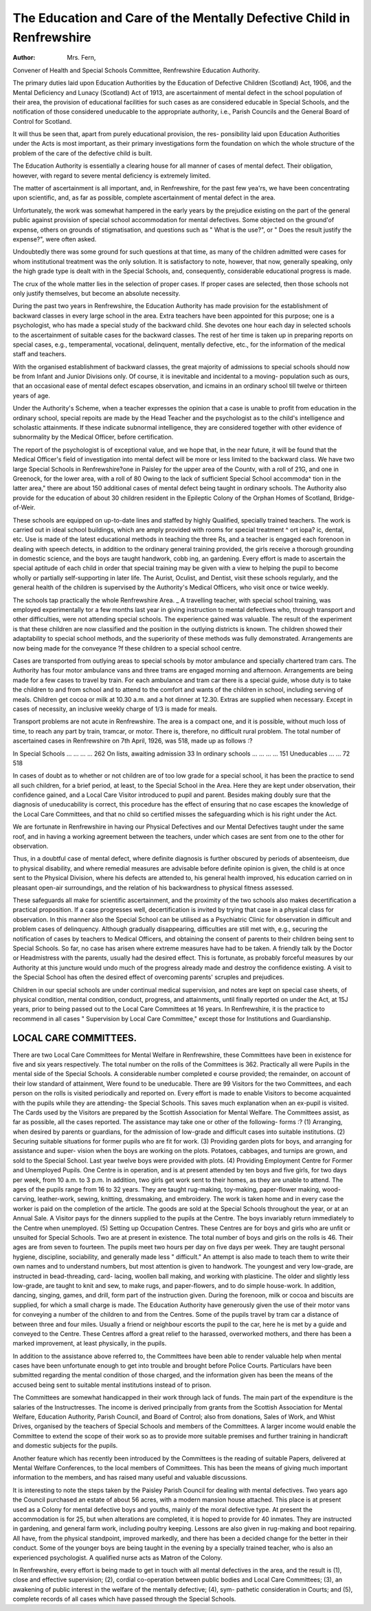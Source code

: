 The Education and Care of the Mentally Defective Child in Renfrewshire
=======================================================================

:Author: Mrs. Fern,
Convener of Health and Special Schools Committee,
Renfrewshire Education Authority.

The primary duties laid upon Education Authorities by the Education of
Defective Children (Scotland) Act, 1906, and the Mental Deficiency and Lunacy
(Scotland) Act of 1913, are ascertainment of mental defect in the school population
of their area, the provision of educational facilities for such cases as are considered
educable in Special Schools, and the notification of those considered uneducable to
the appropriate authority, i.e., Parish Councils and the General Board of Control
for Scotland.

It will thus be seen that, apart from purely educational provision, the res-
ponsibility laid upon Education Authorities under the Acts is most important, as
their primary investigations form the foundation on which the whole structure of
the problem of the care of the defective child is built.

The Education Authority is essentially a clearing house for all manner of
cases of mental defect. Their obligation, however, with regard to severe mental
deficiency is extremely limited.

The matter of ascertainment is all important, and, in Renfrewshire, for the
past few yea'rs, we have been concentrating upon scientific, and, as far as possible,
complete ascertainment of mental defect in the area.

Unfortunately, the work was somewhat hampered in the early years by the
prejudice existing on the part of the general public against provision of special
school accommodation for mental defectives. Some objected on the ground'of
expense, others on grounds of stigmatisation, and questions such as " What is
the use?", or " Does the result justify the expense?", were often asked.

Undoubtedly there was some ground for such questions at that time, as many of
the children admitted were cases for whom institutional treatment was the only
solution. It is satisfactory to note, however, that now, generally speaking, only
the high grade type is dealt with in the Special Schools, and, consequently,
considerable educational progress is made.

The crux of the whole matter lies in the selection of proper cases. If proper
cases are selected, then those schools not only justify themselves, but become an
absolute necessity.

During the past two years in Renfrewshire, the Education Authority has made
provision for the establishment of backward classes in every large school in the
area. Extra teachers have been appointed for this purpose; one is a psychologist,
who has made a special study of the backward child. She devotes one hour each
day in selected schools to the ascertainment of suitable cases for the backward
classes. The rest of her time is taken up in preparing reports on special cases,
e.g., temperamental, vocational, delinquent, mentally defective, etc., for the
information of the medical staff and teachers.

With the organised establishment of backward classes, the great majority of
admissions to special schools should now be from Infant and Junior Divisions only.
Of course, it is inevitable and incidental to a moving- population such as ours, that
an occasional ease of mental defect escapes observation, and icmains in an ordinary
school till twelve or thirteen years of age.

Under the Authority's Scheme, when a teacher expresses the opinion that a
case is unable to profit from education in the ordinary school, special repoits are
made by the Head Teacher and the psychologist as to the child's intelligence and
scholastic attainments. If these indicate subnormal intelligence, they are
considered together with other evidence of subnormality by the Medical Officer,
before certification.

The report of the psychologist is of exceptional value, and we hope that, in the
near future, it will be found that the Medical Officer's field of investigation into
mental defect will be more or less limited to the backward class.
We have two large Special Schools in Renfrewshire?one in Paisley for the
upper area of the Countv, with a roll of 21G, and one in Greenock, for the lower
area, with a roll of 80 Owing to the lack of sufficient Special School accommoda^
tion in the latter area," there are about 150 additional cases of mental defect being
taught in ordinary schools. The Authority also provide for the education of about 30
children resident in the Epileptic Colony of the Orphan Homes of Scotland,
Bridge-of-Weir.

These schools are equipped on up-to-date lines and staffed by highly
Qualified, specially trained teachers. The work is carried out in ideal school
buildings, which are amply provided with rooms for special treatment ^ ort iopa? ic,
dental, etc. Use is made of the latest educational methods in teaching the three
Rs, and a teacher is engaged each forenoon in dealing with speech detects, in
addition to the ordinary general training provided, the girls receive a thorough
grounding in domestic science, and the boys are taught handwork, cobb ing, an
gardening. Every effort is made to ascertain the special aptitude of each child in
order that special training may be given with a view to helping the pupil to become
wholly or partially self-supporting in later life. The Aurist, Oculist, and Dentist,
visit these schools regularly, and the general health of the children is supervised
by the Authority's Medical Officers, who visit once or twice weekly.

The schools tap practically the whole Renfrewshire Area. _ A travelling
teacher, with special school training, was employed experimentally tor
a few months last year in giving instruction to mental defectives who, through
transport and other difficulties, were not attending special schools. The experience
gained was valuable. The result of the experiment is that these children are now
classified and the position in the outlying districts is known. The children showed
their adaptability to special school methods, and the superiority of these methods
was fully demonstrated. Arrangements are now being made for the conveyance
?f these children to a special school centre.

Cases are transported from outlying areas to special schools by motor
ambulance and specially chartered tram cars. The Authority has four motor
ambulance vans and three trams are engaged morning and afternoon.
Arrangements are being made for a few cases to travel by train. For each
ambulance and tram car there is a special guide, whose duty is to take the children
to and from school and to attend to the comfort and wants of the children in
school, including serving of meals. Children get cocoa or milk at 10.30 a.m. and
a hot dinner at 12.30. Extras are supplied when necessary. Except in cases of
necessity, an inclusive weekly charge of 1/3 is made for meals.

Transport problems are not acute in Renfrewshire. The area is a compact one,
and it is possible, without much loss of time, to reach any part by train, tramcar,
or motor. There is, therefore, no difficult rural problem.
The total number of ascertained cases in Renfrewshire on 7th April, 1926, was
518, made up as follows :?

In Special Schools ... ... ... ... 262
On lists, awaiting admission   33
In ordinary schools ... ... ... ... 151
Uneducables   ... ... 72
518

In cases of doubt as to whether or not children are of too low grade for a
special school, it has been the practice to send all such children, for a brief period,
at least, to the Special School in the Area. Here they are kept under observation,
their confidence gained, and a Local Care Visitor introduced to pupil and parent.
Besides making doubly sure that the diagnosis of uneducability is correct, this
procedure has the effect of ensuring that no case escapes the knowledge of the
Local Care Committees, and that no child so certified misses the safeguarding
which is his right under the Act.

We are fortunate in Renfrewshire in having our Physical Defectives and our
Mental Defectives taught under the same roof, and in having a working agreement
between the teachers, under which cases are sent from one to the other for
observation.

Thus, in a doubtful case of mental defect, where definite diagnosis is further
obscured by periods of absenteeism, due to physical disability, and where remedial
measures are advisable before definite opinion is given, the child is at once sent
to the Physical Division, where his defects are attended to, his general health
improved, his education carried on in pleasant open-air surroundings, and the
relation of his backwardness to physical fitness assessed.

These safeguards all make for scientific ascertainment, and the proximity of
the two schools also makes decertification a practical proposition. If a case
progresses well, decertification is invited by trying that case in a physical class
for observation. In this manner also the Special School can be utilised as a
Psychiatric Clinic for observation in difficult and problem cases of delinquency.
Although gradually disappearing, difficulties are still met with, e.g., securing
the notification of cases by teachers to Medical Officers, and obtaining the consent
of parents to their children being sent to Special Schools. So far, no case has
arisen where extreme measures have had to be taken. A friendly talk by the
Doctor or Headmistress with the parents, usually had the desired effect. This is
fortunate, as probably forceful measures by our Authority at this juncture would
undo much of the progress already made and destroy the confidence existing.
A visit to the Special School has often the desired effect of overcoming
parents' scruples and prejudices.

Children in our special schools are under continual medical supervision, and
notes are kept on special case sheets, of physical condition, mental condition,
conduct, progress, and attainments, until finally reported on under the Act, at
15J years, prior to being passed out to the Local Care Committees at 16 years.
In Renfrewshire, it is the practice to recommend in all cases " Supervision
by Local Care Committee," except those for Institutions and Guardianship.

LOCAL CARE COMMITTEES.
----------------------

There are two Local Care Committees for Mental Welfare in Renfrewshire,
these Committees have been in existence for five and six years respectively. The
total number on the rolls of the Committees is 362. Practically all were
Pupils in the mental side of the Special Schools. A considerable number completed
e course provided; the remainder, on account of their low standard of attainment,
Were found to be uneducable. There are 99 Visitors for the two Committees, and
each person on the rolls is visited periodically and reported on. Every
effort is made to enable Visitors to become acquainted with the pupils while
they are attending- the Special Schools. This saves much explanation when an
ex-pupil is visited. The Cards used by the Visitors are prepared by the Scottish
Association for Mental Welfare. The Committees assist, as far as possible, all
the cases reported. The assistance may take one or other of the following- forms :?
(1) Arranging, when desired by parents or guardians, for the admission of
low-grade and difficult cases into suitable institutions.
(2) Securing suitable situations for former pupils who are fit for work.
(3) Providing garden plots for boys, and arranging for assistance and super-
vision when the boys are working on the plots. Potatoes, cabbages,
and turnips are grown, and sold to the Special School. Last year twelve
boys were provided with plots.
(4) Providing Employment Centre for Former and Unemployed Pupils.
One Centre is in operation, and is at present attended by ten
boys and five girls, for two days per week, from 10 a.m. to 3 p.m.
In addition, two girls get work sent to their homes, as they are unable
to attend. The ages of the pupils range from 16 to 32 years. They
are taught rug-making, toy-making, paper-flower making, wood-carving,
leather-work, sewing, knitting, dressmaking, and embroidery. The work
is taken home and in every case the worker is paid on the completion
of the article. The goods are sold at the Special Schools throughout the
year, or at an Annual Sale. A Visitor pays for the dinners supplied to
the pupils at the Centre. The boys invariably return immediately to
the Centre when unemployed.
(5) Setting up Occupation Centres.
These Centres are for boys and girls who are unfit or unsuited for Special
Schools. Two are at present in existence. The total number of boys and
girls on the rolls is 46. Their ages are from seven to fourteen. The pupils
meet two hours per day on five days per week. They are taught personal
hygiene, discipline, sociability, and generally made less " difficult." An
attempt is also made to teach them to write their own names and to
understand numbers, but most attention is given to handwork. The
youngest and very low-grade, are instructed in bead-threading, card-
lacing, woollen ball making, and working with plasticine. The older
and slightly less low-grade, are taught to knit and sew, to make rugs, and
paper-flowers, and to do simple house-work. In addition, dancing,
singing, games, and drill, form part of the instruction given. During the
forenoon, milk or cocoa and biscuits are supplied, for which a small
charge is made. The Education Authority have generously given the
use of their motor vans for conveying a number of the children to and
from the Centres. Some of the pupils travel by tram car a distance of
between three and four miles. Usually a friend or neighbour escorts the
pupil to the car, here he is met by a guide and conveyed to the Centre.
These Centres afford a great relief to the harassed, overworked mothers,
and there has been a marked improvement, at least physically, in the
pupils.

In addition to the assistance above referred to, the Committees have been able
to render valuable help when mental cases have been unfortunate enough to get
into trouble and brought before Police Courts. Particulars have been submitted
regarding the mental condition of those charged, and the information given has
been the means of the accused being sent to suitable mental institutions instead
of to prison.

The Committees are somewhat handicapped in their work through lack of
funds. The main part of the expenditure is the salaries of the Instructresses. The
income is derived principally from grants from the Scottish Association for Mental
Welfare, Education Authority, Parish Council, and Board of Control; also from
donations, Sales of Work, and Whist Drives, organised by the teachers of Special
Schools and members of the Committees. A larger income would enable the
Committee to extend the scope of their work so as to provide more suitable premises
and further training in handicraft and domestic subjects for the pupils.

Another feature which has recently been introduced by the Committees is the
reading of suitable Papers, delivered at Mental Welfare Conferences, to the
local members of Committees. This has been the means of giving much important
information to the members, and has raised many useful and valuable discussions.

It is interesting to note the steps taken by the Paisley Parish Council for
dealing with mental defectives. Two years ago the Council purchased an estate
of about 56 acres, with a modern mansion house attached. This place is at
present used as a Colony for mental defective boys and youths, mainly of the
moral defective type. At present the accommodation is for 25, but when alterations
are completed, it is hoped to provide for 40 inmates. They are instructed in
gardening, and general farm work, including poultry keeping. Lessons are also
given in rug-making and boot repairing. All have, from the physical standpoint,
improved markedly, and there has been a decided change for the better in their
conduct. Some of the younger boys are being taught in the evening by a specially
trained teacher, who is also an experienced psychologist. A qualified nurse acts as
Matron of the Colony.

In Renfrewshire, every effort is being made to get in touch with all mental
defectives in the area, and the result is (1), close and effective supervision;
(2), cordial co-operation between public bodies and Local Care Committees; (3), an
awakening of public interest in the welfare of the mentally defective; (4), sym-
pathetic consideration in Courts; and (5), complete records of all cases which have
passed through the Special Schools.
